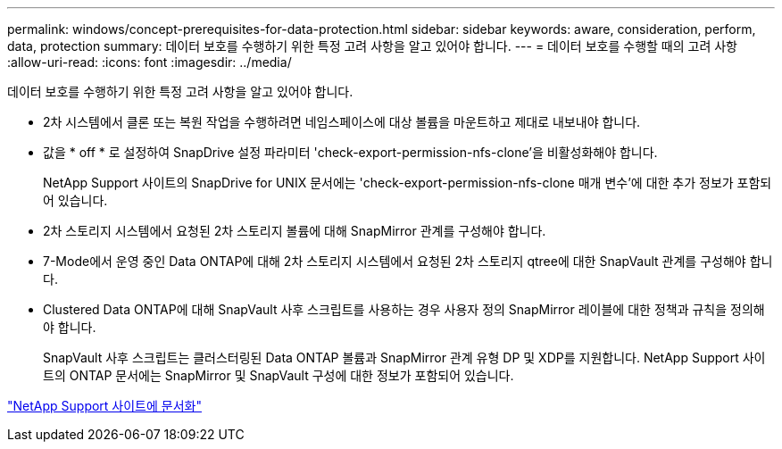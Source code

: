 ---
permalink: windows/concept-prerequisites-for-data-protection.html 
sidebar: sidebar 
keywords: aware, consideration, perform, data, protection 
summary: 데이터 보호를 수행하기 위한 특정 고려 사항을 알고 있어야 합니다. 
---
= 데이터 보호를 수행할 때의 고려 사항
:allow-uri-read: 
:icons: font
:imagesdir: ../media/


[role="lead"]
데이터 보호를 수행하기 위한 특정 고려 사항을 알고 있어야 합니다.

* 2차 시스템에서 클론 또는 복원 작업을 수행하려면 네임스페이스에 대상 볼륨을 마운트하고 제대로 내보내야 합니다.
* 값을 * off * 로 설정하여 SnapDrive 설정 파라미터 'check-export-permission-nfs-clone'을 비활성화해야 합니다.
+
NetApp Support 사이트의 SnapDrive for UNIX 문서에는 'check-export-permission-nfs-clone 매개 변수'에 대한 추가 정보가 포함되어 있습니다.

* 2차 스토리지 시스템에서 요청된 2차 스토리지 볼륨에 대해 SnapMirror 관계를 구성해야 합니다.
* 7-Mode에서 운영 중인 Data ONTAP에 대해 2차 스토리지 시스템에서 요청된 2차 스토리지 qtree에 대한 SnapVault 관계를 구성해야 합니다.
* Clustered Data ONTAP에 대해 SnapVault 사후 스크립트를 사용하는 경우 사용자 정의 SnapMirror 레이블에 대한 정책과 규칙을 정의해야 합니다.
+
SnapVault 사후 스크립트는 클러스터링된 Data ONTAP 볼륨과 SnapMirror 관계 유형 DP 및 XDP를 지원합니다. NetApp Support 사이트의 ONTAP 문서에는 SnapMirror 및 SnapVault 구성에 대한 정보가 포함되어 있습니다.



http://mysupport.netapp.com/["NetApp Support 사이트에 문서화"^]
